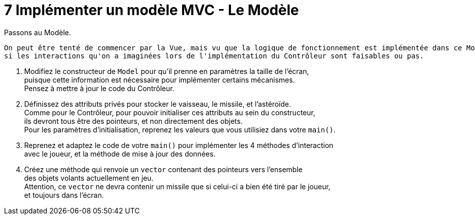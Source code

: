 :hardbreaks:
= 7 Implémenter un modèle MVC - Le Modèle
Passons au Modèle.

 On peut être tenté de commencer par la Vue, mais vu que la logique de fonctionnement est implémentée dans ce Modèle, mieux vaut savoir dès maintenant
 si les interactions qu'on a imaginées lors de l'implémentation du Contrôleur sont faisables ou pas.

. Modifiez le constructeur de ``Model`` pour qu'il prenne en paramètres la taille de l'écran,
puisque cette information est nécessaire pour implémenter certains mécanismes.
Pensez à mettre à jour le code du Contrôleur.

. Définissez des attributs privés pour stocker le vaisseau, le missile, et l'astéroïde.
Comme pour le Contrôleur, pour pouvoir initialiser ces attributs au sein du constructeur,
ils devront tous être des pointeurs, et non directement des objets.
Pour les paramètres d'initialisation, reprenez les valeurs que vous utilisiez dans votre ``main()``.

. Reprenez et adaptez le code de votre ``main()`` pour implémenter les 4 méthodes d'interaction
avec le joueur, et la méthode de mise à jour des données.

. Créez une méthode qui renvoie un ``vector`` contenant des pointeurs vers l'ensemble
des objets volants actuellement en jeu.
Attention, ce ``vector`` ne devra contenir un missile que si celui-ci a bien été tiré par le joueur,
et toujours dans l'écran.
